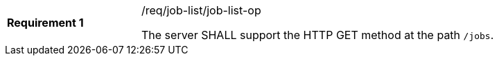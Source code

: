 [[req_job-list_job-list-op]]
[width="90%",cols="2,6a"]
|===
|*Requirement {counter:req-id}* |/req/job-list/job-list-op +

The server SHALL support the HTTP GET method at the path `/jobs`.
|===
